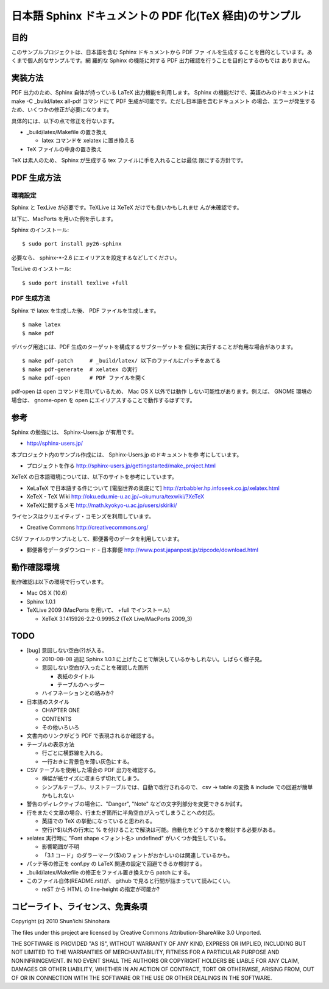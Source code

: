 ===============================================================
日本語 Sphinx ドキュメントの PDF 化(TeX 経由)のサンプル
===============================================================

目的
=====================

このサンプルプロジェクトは、日本語を含む Sphinx ドキュメントから PDF ファ
イルを生成することを目的としています。あくまで個人的なサンプルです。網
羅的な Sphinx の機能に対する PDF 出力確認を行うことを目的とするのもでは
ありません。

実装方法
=====================

PDF 出力のため、Sphinx 自体が持っている LaTeX 出力機能を利用します。
Sphinx の機能だけで、英語のみのドキュメントは make -C _build/latex
all-pdf コマンドにて PDF 生成が可能です。ただし日本語を含むドキュメント
の場合、エラーが発生するため、いくつかの修正が必要になります。

具体的には、以下の点で修正を行ないます。

* _build/latex/Makefile の置き換え

  * latex コマンドを xelatex に置き換える

* TeX ファイルの中身の置き換え

TeX は素人のため、 Sphinx が生成する tex ファイルに手を入れることは最低
限にする方針です。

PDF 生成方法
=====================

環境設定
^^^^^^^^^^^^^^^^^^^^^

Sphinx と TexLive が必要です。TeXLive は XeTeX だけでも良いかもしれませ
んが未確認です。

以下に、MacPorts を用いた例を示します。

Sphinx のインストール::

 $ sudo port install py26-sphinx

必要なら、 sphinx-\*-2.6 にエイリアスを設定するなどしてください。

TexLive のインストール::

 $ sudo port install texlive +full

PDF 生成方法
^^^^^^^^^^^^^^^^^^^^^

Sphinx で latex を生成した後、 PDF ファイルを生成します。

::

 $ make latex
 $ make pdf

デバッグ用途には、PDF 生成のターゲットを構成するサブターゲットを
個別に実行することが有用な場合があります。

::

 $ make pdf-patch     # _build/latex/ 以下のファイルにパッチをあてる
 $ make pdf-generate  # xelatex の実行
 $ make pdf-open      # PDF ファイルを開く

pdf-open は open コマンドを用いているため、 Mac OS X 以外では動作
しない可能性があります。例えば、 GNOME 環境の場合は、 gnome-open を
open にエイリアスすることで動作するはずです。

参考
=====================

Sphinx の勉強には、 Sphinx-Users.jp が有用です。

* http://sphinx-users.jp/

本プロジェクト内のサンプル作成には、 Sphinx-Users.jp のドキュメントを参
考にしています。

* プロジェクトを作る http://sphinx-users.jp/gettingstarted/make_project.html

XeTeX の日本語環境については、以下のサイトを参考にしています。

* XeLaTeX で日本語する件について [電脳世界の奥底にて] http://zrbabbler.hp.infoseek.co.jp/xelatex.html
* XeTeX - TeX Wiki http://oku.edu.mie-u.ac.jp/~okumura/texwiki/?XeTeX
* XeTeXに関するメモ http://math.kyokyo-u.ac.jp/users/skiriki/

ライセンスはクリエイティブ・コモンズを利用しています。

* Creative Commons http://creativecommons.org/

CSV ファイルのサンプルとして、郵便番号のデータを利用しています。

* 郵便番号データダウンロード - 日本郵便 http://www.post.japanpost.jp/zipcode/download.html



動作確認環境
====================

動作確認は以下の環境で行っています。

* Mac OS X (10.6)

* Sphinx 1.0.1

* TeXLive 2009 (MacPorts を用いて、 +full でインストール)

  * XeTeX 3.1415926-2.2-0.9995.2 (TeX Live/MacPorts 2009_3)

TODO
====================

* [bug] 意図しない空白(?)が入る。

  * 2010-08-08 追記 Sphinx 1.0.1 に上げたことで解決しているかもしれない。しばらく様子見。

  * 意図しない空白が入ったことを確認した箇所

    * 表紙のタイトル

    * テーブルのヘッダー

  * ハイフネーションとの絡みか?

* 日本語のスタイル

  * CHAPTER ONE

  * CONTENTS

  * その他いろいろ

* 文書内のリンクがどう PDF で表現されるか確認する。

* テーブルの表示方法

  * 行ごとに横罫線を入れる。

  * 一行おきに背景色を薄い灰色にする。

* CSV テーブルを使用した場合の PDF 出力を確認する。

  * 横幅が紙サイズに収まらず切れてしまう。

  * シンプルテーブル、リストテーブルでは、自動で改行されるので、
    csv -> table の変換 & include での回避が簡単かもしれない

* 警告のディレクティブの場合に、"Danger", "Note" などの文字列部分を変更できるか試す。

* 行をまたぐ文章の場合、行またぎ箇所に半角空白が入ってしまうことへの対応。

  * 英語での TeX の挙動になっていると思われる。

  * 空行(^$)以外の行末に % を付けることで解決は可能。自動化をどうするかを検討する必要がある。

* xelatex 実行時に "Font shape <フォント名> undefined" がいくつか発生している。

  * 影響範囲が不明

  * 「3.1 コード」のダラーマーク($)のフォントがおかしいのは関連しているかも。

* パッチ等の修正を conf.py の LaTeX 関連の設定で回避できるか検討する。

* _build/latex/Makefile の修正をファイル置き換えから patch にする。

* このファイル自体(README.rst)が、 github で見ると行間が詰まっていて読みにくい。

  * reST から HTML の line-height の指定が可能か?

コピーライト、ライセンス、免責条項
========================================
Copyright (c) 2010 Shun'ichi Shinohara

The files under this project are licensed by Creative Commons
Attribution-ShareAlike 3.0 Unported.

THE SOFTWARE IS PROVIDED "AS IS", WITHOUT WARRANTY OF ANY KIND, EXPRESS OR
IMPLIED, INCLUDING BUT NOT LIMITED TO THE WARRANTIES OF MERCHANTABILITY,
FITNESS FOR A PARTICULAR PURPOSE AND NONINFRINGEMENT. IN NO EVENT SHALL THE
AUTHORS OR COPYRIGHT HOLDERS BE LIABLE FOR ANY CLAIM, DAMAGES OR OTHER
LIABILITY, WHETHER IN AN ACTION OF CONTRACT, TORT OR OTHERWISE, ARISING FROM,
OUT OF OR IN CONNECTION WITH THE SOFTWARE OR THE USE OR OTHER DEALINGS IN
THE SOFTWARE.

